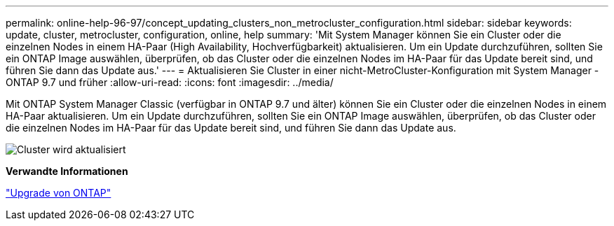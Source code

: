 ---
permalink: online-help-96-97/concept_updating_clusters_non_metrocluster_configuration.html 
sidebar: sidebar 
keywords: update, cluster, metrocluster, configuration, online, help 
summary: 'Mit System Manager können Sie ein Cluster oder die einzelnen Nodes in einem HA-Paar (High Availability, Hochverfügbarkeit) aktualisieren. Um ein Update durchzuführen, sollten Sie ein ONTAP Image auswählen, überprüfen, ob das Cluster oder die einzelnen Nodes im HA-Paar für das Update bereit sind, und führen Sie dann das Update aus.' 
---
= Aktualisieren Sie Cluster in einer nicht-MetroCluster-Konfiguration mit System Manager - ONTAP 9.7 und früher
:allow-uri-read: 
:icons: font
:imagesdir: ../media/


[role="lead"]
Mit ONTAP System Manager Classic (verfügbar in ONTAP 9.7 und älter) können Sie ein Cluster oder die einzelnen Nodes in einem HA-Paar aktualisieren. Um ein Update durchzuführen, sollten Sie ein ONTAP Image auswählen, überprüfen, ob das Cluster oder die einzelnen Nodes im HA-Paar für das Update bereit sind, und führen Sie dann das Update aus.

image::../media/updating_cluster.gif[Cluster wird aktualisiert]

*Verwandte Informationen*

https://docs.netapp.com/us-en/ontap/upgrade/task_upgrade_andu_sm.html["Upgrade von ONTAP"]
